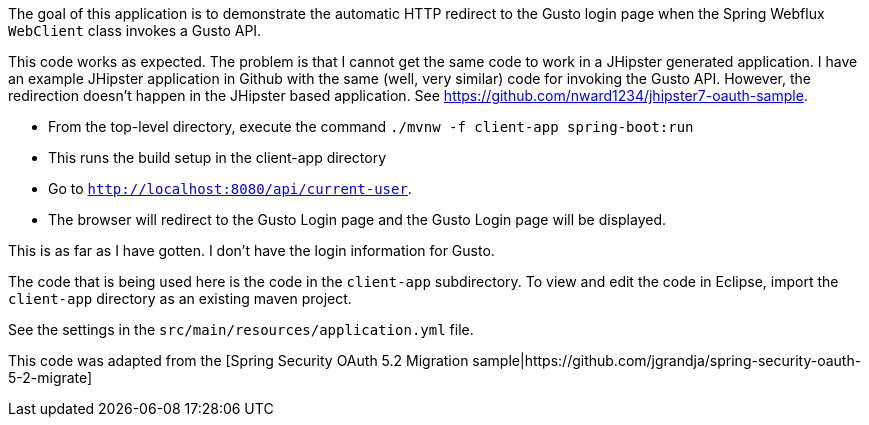 The goal of this application is to demonstrate the automatic HTTP redirect to the Gusto login page when the Spring Webflux `WebClient` class invokes a Gusto API.

This code works as expected. The problem is that I cannot get the same code to work in a JHipster generated application. I have an example JHipster application in Github with the same (well, very similar) code for invoking the Gusto API. However, the redirection doesn't happen in the JHipster based application. See https://github.com/nward1234/jhipster7-oauth-sample.

* From the top-level directory, execute the command `./mvnw -f client-app spring-boot:run`
  * This runs the build setup in the client-app directory
* Go to `http://localhost:8080/api/current-user`. 
* The browser will redirect to the Gusto Login page and the Gusto Login page will be displayed.

This is as far as I have gotten. I don't have the login information for Gusto. 

The code that is being used here is the code in the `client-app` subdirectory. 
To view and edit the code in Eclipse, import the `client-app` directory as an existing maven project. 

See the settings in the `src/main/resources/application.yml` file.

This code was adapted from the [Spring Security OAuth 5.2 Migration sample|https://github.com/jgrandja/spring-security-oauth-5-2-migrate]
